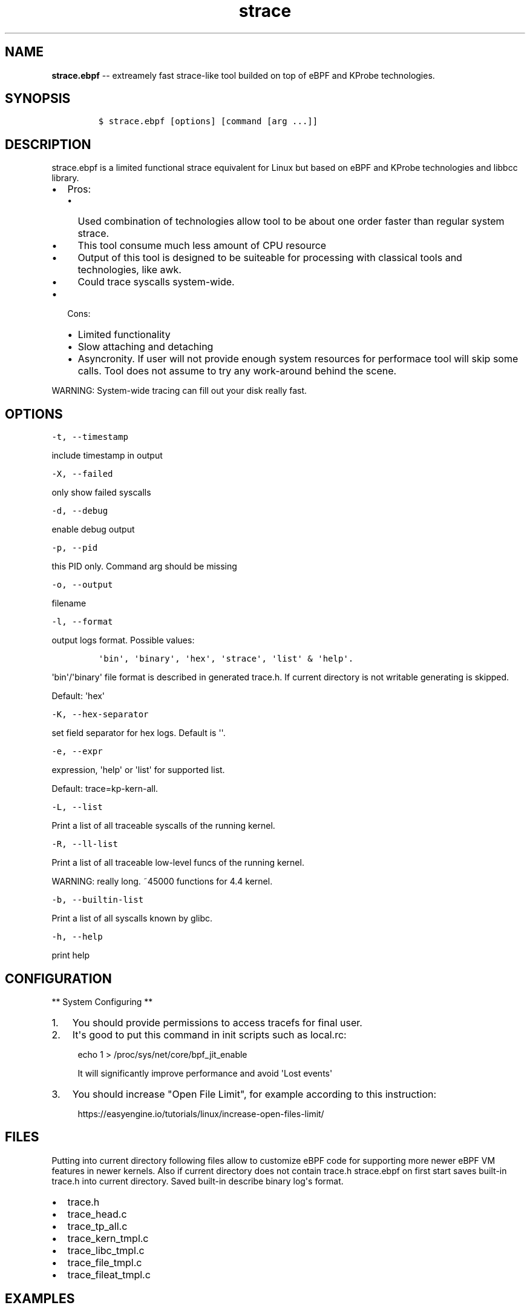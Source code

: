 .\" Automatically generated by Pandoc 1.16.0.2
.\"
.TH "strace" "1" "pmem Tools version 1.0.2" "" "" ""
.hy
.\" Copyright 2014-2016, Intel Corporation
.\"
.\" Redistribution and use in source and binary forms, with or without
.\" modification, are permitted provided that the following conditions
.\" are met:
.\"
.\"     * Redistributions of source code must retain the above copyright
.\"       notice, this list of conditions and the following disclaimer.
.\"
.\"     * Redistributions in binary form must reproduce the above copyright
.\"       notice, this list of conditions and the following disclaimer in
.\"       the documentation and/or other materials provided with the
.\"       distribution.
.\"
.\"     * Neither the name of the copyright holder nor the names of its
.\"       contributors may be used to endorse or promote products derived
.\"       from this software without specific prior written permission.
.\"
.\" THIS SOFTWARE IS PROVIDED BY THE COPYRIGHT HOLDERS AND CONTRIBUTORS
.\" "AS IS" AND ANY EXPRESS OR IMPLIED WARRANTIES, INCLUDING, BUT NOT
.\" LIMITED TO, THE IMPLIED WARRANTIES OF MERCHANTABILITY AND FITNESS FOR
.\" A PARTICULAR PURPOSE ARE DISCLAIMED. IN NO EVENT SHALL THE COPYRIGHT
.\" OWNER OR CONTRIBUTORS BE LIABLE FOR ANY DIRECT, INDIRECT, INCIDENTAL,
.\" SPECIAL, EXEMPLARY, OR CONSEQUENTIAL DAMAGES (INCLUDING, BUT NOT
.\" LIMITED TO, PROCUREMENT OF SUBSTITUTE GOODS OR SERVICES; LOSS OF USE,
.\" DATA, OR PROFITS; OR BUSINESS INTERRUPTION) HOWEVER CAUSED AND ON ANY
.\" THEORY OF LIABILITY, WHETHER IN CONTRACT, STRICT LIABILITY, OR TORT
.\" (INCLUDING NEGLIGENCE OR OTHERWISE) ARISING IN ANY WAY OUT OF THE USE
.\" OF THIS SOFTWARE, EVEN IF ADVISED OF THE POSSIBILITY OF SUCH DAMAGE.
.SH NAME
.PP
\f[B]strace.ebpf\f[] \-\- extreamely fast strace\-like tool builded on
top of eBPF and KProbe technologies.
.SH SYNOPSIS
.IP
.nf
\f[C]
$\ strace.ebpf\ [options]\ [command\ [arg\ ...]]
\f[]
.fi
.SH DESCRIPTION
.PP
strace.ebpf is a limited functional strace equivalent for Linux but
based on eBPF and KProbe technologies and libbcc library.
.IP \[bu] 2
Pros:
.RS 2
.IP \[bu] 2
Used combination of technologies allow tool to be about one order faster
than regular system strace.
.IP \[bu] 2
This tool consume much less amount of CPU resource
.IP \[bu] 2
Output of this tool is designed to be suiteable for processing with
classical tools and technologies, like awk.
.IP \[bu] 2
Could trace syscalls system\-wide.
.RE
.IP \[bu] 2
Cons:
.RS 2
.IP \[bu] 2
Limited functionality
.IP \[bu] 2
Slow attaching and detaching
.IP \[bu] 2
Asyncronity.
If user will not provide enough system resources for performace tool
will skip some calls.
Tool does not assume to try any work\-around behind the scene.
.RE
.PP
WARNING: System\-wide tracing can fill out your disk really fast.
.SH OPTIONS
.PP
\f[C]\-t,\ \-\-timestamp\f[]
.PP
include timestamp in output
.PP
\f[C]\-X,\ \-\-failed\f[]
.PP
only show failed syscalls
.PP
\f[C]\-d,\ \-\-debug\f[]
.PP
enable debug output
.PP
\f[C]\-p,\ \-\-pid\f[]
.PP
this PID only.
Command arg should be missing
.PP
\f[C]\-o,\ \-\-output\f[]
.PP
filename
.PP
\f[C]\-l,\ \-\-format\f[]
.PP
output logs format.
Possible values:
.IP
.nf
\f[C]
\[aq]bin\[aq],\ \[aq]binary\[aq],\ \[aq]hex\[aq],\ \[aq]strace\[aq],\ \[aq]list\[aq]\ &\ \[aq]help\[aq].
\f[]
.fi
.PP
\[aq]bin\[aq]/\[aq]binary\[aq] file format is described in generated
trace.h.
If current directory is not writable generating is skipped.
.PP
Default: \[aq]hex\[aq]
.PP
\f[C]\-K,\ \-\-hex\-separator\f[]
.PP
set field separator for hex logs.
Default is \[aq]\[aq].
.PP
\f[C]\-e,\ \-\-expr\f[]
.PP
expression, \[aq]help\[aq] or \[aq]list\[aq] for supported list.
.PP
Default: trace=kp\-kern\-all.
.PP
\f[C]\-L,\ \-\-list\f[]
.PP
Print a list of all traceable syscalls of the running kernel.
.PP
\f[C]\-R,\ \-\-ll\-list\f[]
.PP
Print a list of all traceable low\-level funcs of the running kernel.
.PP
WARNING: really long.
~45000 functions for 4.4 kernel.
.PP
\f[C]\-b,\ \-\-builtin\-list\f[]
.PP
Print a list of all syscalls known by glibc.
.PP
\f[C]\-h,\ \-\-help\f[]
.PP
print help
.SH CONFIGURATION
.PP
** System Configuring **
.IP "1." 3
You should provide permissions to access tracefs for final user.
.IP "2." 3
It\[aq]s good to put this command in init scripts such as local.rc:
.RS 4
.PP
echo 1 > /proc/sys/net/core/bpf_jit_enable
.PP
It will significantly improve performance and avoid \[aq]Lost
events\[aq]
.RE
.IP "3." 3
You should increase "Open File Limit", for example according to this
instruction:
.RS 4
.PP
https://easyengine.io/tutorials/linux/increase\-open\-files\-limit/
.RE
.SH FILES
.PP
Putting into current directory following files allow to customize eBPF
code for supporting more newer eBPF VM features in newer kernels.
Also if current directory does not contain trace.h strace.ebpf on first
start saves built\-in trace.h into current directory.
Saved built\-in describe binary log\[aq]s format.
.IP \[bu] 2
trace.h
.IP \[bu] 2
trace_head.c
.IP \[bu] 2
trace_tp_all.c
.IP \[bu] 2
trace_kern_tmpl.c
.IP \[bu] 2
trace_libc_tmpl.c
.IP \[bu] 2
trace_file_tmpl.c
.IP \[bu] 2
trace_fileat_tmpl.c
.SH EXAMPLES
.SH Example output:
.PP
# ./strace.ebpf \-l hex
.PP
\&./strace.ebpf \-l hex PID ERR RES SYSCALL ARG1 ARG2 ARG3 AUX_DATA
0000000000000AFD 000000000000000B FFFFFFFFFFFFFFFF read 0000000000000005
0000000000000427 0000000000000000 0000000000000020 read 000000000000000A
0000000000000B3D 0000000000000000 0000000000000001 write
000000000000001C 0000000000000B11 0000000000000000 0000000000000001 read
000000000000001B 0000000000000427 0000000000000000 0000000000000020 read
000000000000000A 0000000000000B3D 0000000000000000 0000000000000001
write 000000000000001C 0000000000000B11 0000000000000000
0000000000000001 read 000000000000001B 0000000000000B3D 0000000000000000
0000000000000001 write 000000000000001C 0000000000000B11
0000000000000000 0000000000000001 read 000000000000001B 0000000000000B3D
0000000000000000 0000000000000001 write 000000000000001C
0000000000000B11 0000000000000000 0000000000000001 read 000000000000001B
...
.PP
^C
.PP
#
.SH The \-p option can be used to filter on a PID, which is filtered
in\-kernel.
.PP
Here \-t option is used to print timestamps:
.PP
# ./strace.ebpf \-l hex \-tp 2833
.PP
\&./strace.ebpf \-l hex \-tp 2833 PID TIME(usec) ERR RES SYSCALL ARG1
ARG2 ARG3 AUX_DATA
.PP
0000000000000B11 0000000000000000 0000000000000000 0000000000000001 read
000000000000001B
.PP
0000000000000B11 0000000000004047 0000000000000000 0000000000000001 read
000000000000001B
.PP
0000000000000B11 0000000000008347 0000000000000000 0000000000000001 read
000000000000001B
.PP
0000000000000B11 000000000000C120 0000000000000000 0000000000000001 read
000000000000001B
.PP
0000000000000B11 000000000000C287 0000000000000000 0000000000000001 read
000000000000001B
.PP
0000000000000B11 000000000000C508 0000000000000000 0000000000000001 read
000000000000001B
.PP
0000000000000B11 0000000000010548 0000000000000000 0000000000000001 read
000000000000001B
.PP
0000000000000B11 00000000000144A4 0000000000000000 0000000000000001 read
000000000000001B
.PP
\&...
.PP
^C
.PP
#
.SH The \-X option only prints failed syscalls:
.PP
# ./strace.ebpf \-l hex \-X mkdir .
.PP
\&./strace.ebpf \-l hex \-X mkdir .
.PP
PID ERR RES SYSCALL ARG1 ARG2 ARG3 AUX_DATA
.PP
000000000000441A 0000000000000002 FFFFFFFFFFFFFFFF open
/usr/share/locale/en_US/LC_MESSAGES/coreutils.mo mkdir
.PP
000000000000441A 0000000000000002 FFFFFFFFFFFFFFFF open
/usr/share/locale/en/LC_MESSAGES/coreutils.mo mkdir
.PP
000000000000441A 0000000000000002 FFFFFFFFFFFFFFFF open
/usr/share/locale\-langpack/en_US/LC_MESSAGES/coreutils.mo mkdir
.PP
000000000000441A 0000000000000002 FFFFFFFFFFFFFFFF open
/usr/lib/x86_64\-linux\-gnu/charset.alias mkdir
.PP
000000000000441A 0000000000000002 FFFFFFFFFFFFFFFF open
/usr/share/locale/en_US/LC_MESSAGES/libc.mo mkdir
.PP
000000000000441A 0000000000000002 FFFFFFFFFFFFFFFF open
/usr/share/locale/en/LC_MESSAGES/libc.mo mkdir
.PP
000000000000441A 0000000000000002 FFFFFFFFFFFFFFFF open
/usr/share/locale\-langpack/en_US/LC_MESSAGES/libc.mo mkdir
.PP
000000000000441A 0000000000000002 FFFFFFFFFFFFFFFF open
/usr/share/locale\-langpack/en/LC_MESSAGES/libc.mo mkdir
.PP
#
.PP
The ERR column is the system error number.
Error number 2 is ENOENT: no such file or directory.
.SH SEE ALSO
.PP
\f[B]strace\f[](1), \f[B]bpf\f[](2), \f[B]<http://pmem.io>\f[].
.PP
Also Documentation/networking/filter.txt in kernel sources.

